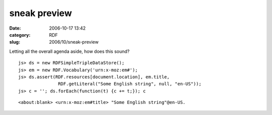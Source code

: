sneak preview
#############
:date: 2006-10-17 13:42
:category: RDF
:slug: 2006/10/sneak-preview

Letting all the overall agenda aside, how does this sound?

::

   js> ds = new RDFSimpleTripleDataStore();
   js> em = new RDF.Vocabulary('urn:x-moz:em#');
   js> ds.assert(RDF.resources[document.location], em.title,
                  RDF.getLiteral("Some English string", null, "en-US"));
   js> c = ''; ds.forEach(function(t) {c += t;}); c

::

      <about:blank> <urn:x-moz:em#title> "Some English string"@en-US.
